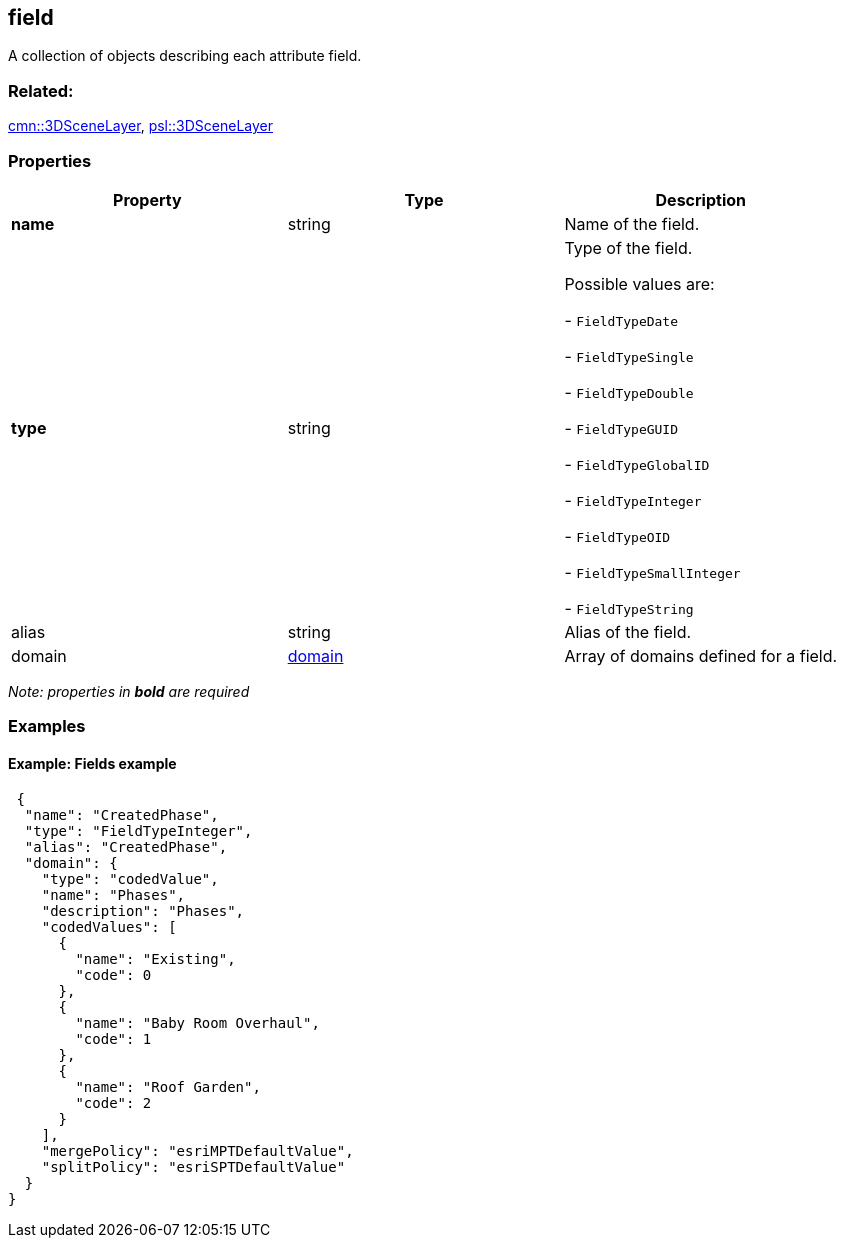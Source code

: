 == field

A collection of objects describing each attribute field.

=== Related:

link:3DSceneLayer.cmn.adoc[cmn::3DSceneLayer],
link:3DSceneLayer.psl.adoc[psl::3DSceneLayer]

=== Properties

[cols=",,",options="header",]
|===
|Property |Type |Description
|*name* |string |Name of the field.
| *type* | string | Type of the field.

Possible values are:

- `FieldTypeDate`

- `FieldTypeSingle`

- `FieldTypeDouble`

- `FieldTypeGUID`

- `FieldTypeGlobalID`

- `FieldTypeInteger`

- `FieldTypeOID`

- `FieldTypeSmallInteger`

- `FieldTypeString`

| alias | string | Alias of the field. | domain |
link:domain.cmn.adoc[domain] | Array of domains defined for a field. 
|===

_Note: properties in *bold* are required_

=== Examples

==== Example: Fields example

[source,json]
----
 {
  "name": "CreatedPhase",
  "type": "FieldTypeInteger",
  "alias": "CreatedPhase",
  "domain": {
    "type": "codedValue",
    "name": "Phases",
    "description": "Phases",
    "codedValues": [
      {
        "name": "Existing",
        "code": 0
      },
      {
        "name": "Baby Room Overhaul",
        "code": 1
      },
      {
        "name": "Roof Garden",
        "code": 2
      }
    ],
    "mergePolicy": "esriMPTDefaultValue",
    "splitPolicy": "esriSPTDefaultValue"
  }
} 
----
